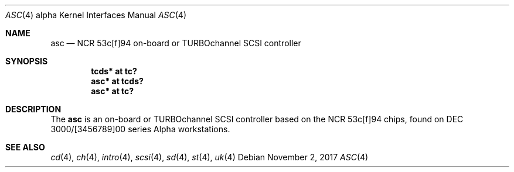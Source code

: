 .\"	$OpenBSD: asc.4,v 1.7 2017/11/02 14:04:24 mpi Exp $
.\"
.\" Copyright (c) 1998 The OpenBSD Project
.\" All rights reserved.
.\"
.\"
.Dd $Mdocdate: November 2 2017 $
.Dt ASC 4 alpha
.Os
.Sh NAME
.Nm asc
.Nd NCR 53c[f]94 on-board or TURBOchannel SCSI controller
.Sh SYNOPSIS
.Cd "tcds* at tc?"
.Cd "asc* at tcds?"
.Cd "asc* at tc?"
.Sh DESCRIPTION
The
.Nm
is an on-board or TURBOchannel SCSI controller based on the
NCR 53c[f]94 chips, found on DEC 3000/[3456789]00 series Alpha workstations.
.Sh SEE ALSO
.Xr cd 4 ,
.Xr ch 4 ,
.Xr intro 4 ,
.Xr scsi 4 ,
.Xr sd 4 ,
.Xr st 4 ,
.Xr uk 4
